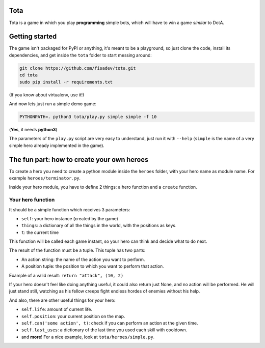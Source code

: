 Tota
====

Tota is a game in which you play **programming** simple bots, which will have  to
win a game *similar* to DotA.

Getting started
===============

The game isn't packaged for PyPI or anything, it's meant to be a playground, so just
clone the code, install its dependencies, and get inside the ``tota`` folder to
start messing around:


.. code-block:: bash

    git clone https://github.com/fisadev/tota.git
    cd tota
    sudo pip install -r requirements.txt

(If you know about virtualenv, use it!)


And now lets just run a simple demo game:


.. code-block:: bash

    PYTHONPATH=. python3 tota/play.py simple simple -f 10

(**Yes**, it needs **python3**)

The parameters of the ``play.py`` script are very easy to understand, just run 
it with ``--help`` (``simple`` is the name of a very simple hero already implemented
in the game).

The fun part: how to create your own heroes
===========================================

To create a hero you need to create a python module inside the ``heroes`` folder, 
with your hero name as module name. For example ``heroes/terminator.py``.

Inside your hero module, you have to define 2 things: a hero function and a ``create`` 
function.

Your hero function
------------------

It should be a simple function which receives 3 parameters:

* ``self``: your hero instance (created by the game)
* ``things``: a dictionary of all the things in the world, with the positions as keys.
* ``t``: the current time


This function will be called each game instant, so your hero can think and 
decide what to do next. 

The result of the function must be a tuple. This tuple has two parts:

* An action string: the name of the action you want to perform.
* A position tuple: the position to which you want to perform that action.

Example of a valid result: ``return "attack", (10, 2)``

If your hero doesn't feel like doing anything useful, it could also return just 
None, and no action will be performed. He will just stand still, watching as 
his fellow creeps fight endless hordes of enemies without his help.

And also, there are other useful things for your hero:

* ``self.life``: amount of current life.
* ``self.position``: your current position on the map.
* ``self.can('some action', t)``: check if you can perform an action at the given time.
* ``self.last_uses``: a dictionary of the last time you used each skill with cooldown.
* and **more**! For a nice example, look at ``tota/heroes/simple.py``.
